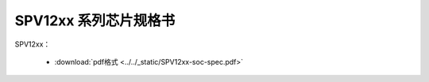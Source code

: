 SPV12xx 系列芯片规格书
======================

SPV12xx： 

 - :download:`pdf格式 <../../_static/SPV12xx-soc-spec.pdf>`
